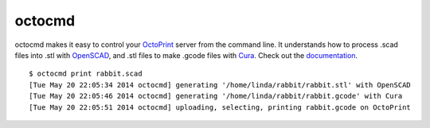 octocmd
=======

octocmd makes it easy to control your `OctoPrint <http://octoprint.org/>`_ server from the command line.  It understands how to process .scad files into .stl with `OpenSCAD <http://http://www.openscad.org/>`_, and .stl files to make .gcode files with `Cura <https://github.com/daid/Cura>`_.  Check out the `documentation <http://octocmd.readthedocs.org/>`_.

::

  $ octocmd print rabbit.scad
  [Tue May 20 22:05:34 2014 octocmd] generating '/home/linda/rabbit/rabbit.stl' with OpenSCAD
  [Tue May 20 22:05:46 2014 octocmd] generating '/home/linda/rabbit/rabbit.gcode' with Cura
  [Tue May 20 22:05:51 2014 octocmd] uploading, selecting, printing rabbit.gcode on OctoPrint
